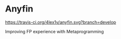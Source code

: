 * Anyfin
  [[https://travis-ci.org/4lex1v/anyfin][https://travis-ci.org/4lex1v/anyfin.svg?branch=develop]]
  [[https://opensource.org/licenses/Apache-2.0][https://img.shields.io/badge/License-Apache%202.0-blue.svg]]
  [[https://bintray.com/4lex1v/snapshots/anyfin/_latestVersion][https://api.bintray.com/packages/4lex1v/snapshots/anyfin/images/download.svg]]

  Improving FP experience with Metaprogramming
